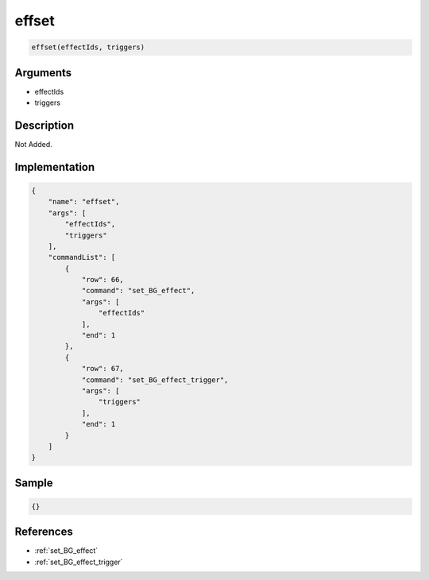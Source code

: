 .. _effset:

effset
========================

.. code-block:: text

	effset(effectIds, triggers)


Arguments
------------

* effectIds
* triggers

Description
-------------

Not Added.

Implementation
-------------

.. code-block:: json

	{
	    "name": "effset",
	    "args": [
	        "effectIds",
	        "triggers"
	    ],
	    "commandList": [
	        {
	            "row": 66,
	            "command": "set_BG_effect",
	            "args": [
	                "effectIds"
	            ],
	            "end": 1
	        },
	        {
	            "row": 67,
	            "command": "set_BG_effect_trigger",
	            "args": [
	                "triggers"
	            ],
	            "end": 1
	        }
	    ]
	}

Sample
-------------

.. code-block:: json

	{}

References
-------------
* :ref:`set_BG_effect`
* :ref:`set_BG_effect_trigger`
